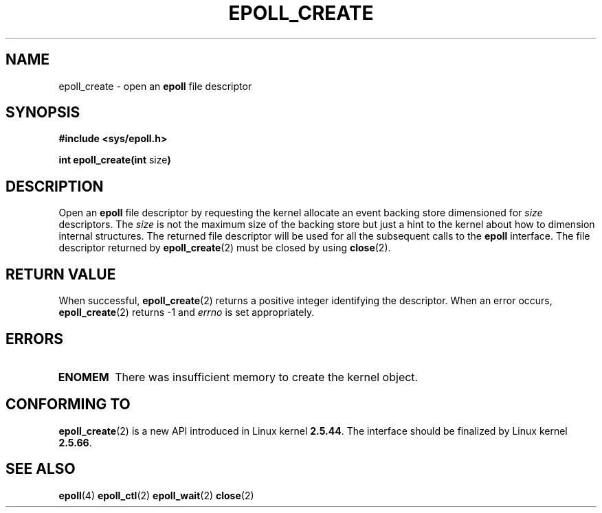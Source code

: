 .\"
.\"  epoll by Davide Libenzi ( efficient event notification retrieval )
.\"  Copyright (C) 2003  Davide Libenzi
.\"
.\"  This program is free software; you can redistribute it and/or modify
.\"  it under the terms of the GNU General Public License as published by
.\"  the Free Software Foundation; either version 2 of the License, or
.\"  (at your option) any later version.
.\"
.\"  This program is distributed in the hope that it will be useful,
.\"  but WITHOUT ANY WARRANTY; without even the implied warranty of
.\"  MERCHANTABILITY or FITNESS FOR A PARTICULAR PURPOSE.  See the
.\"  GNU General Public License for more details.
.\"
.\"  You should have received a copy of the GNU General Public License
.\"  along with this program; if not, write to the Free Software
.\"  Foundation, Inc., 59 Temple Place, Suite 330, Boston, MA  02111-1307  USA
.\"
.\"  Davide Libenzi <davidel@xmailserver.org>
.\"
.\"
.TH EPOLL_CREATE 2 "23 October 2002" Linux "Linux Programmer's Manual"
.SH NAME
epoll_create \- open an
.B epoll
file descriptor
.SH SYNOPSIS
.B #include <sys/epoll.h>
.sp
.BR "int epoll_create(int " size )
.SH DESCRIPTION
Open an
.B epoll
file descriptor by requesting the kernel allocate
an event backing store dimensioned for
.I size
descriptors. The
.I size
is not the maximum size of the backing store but
just a hint to the kernel about how to dimension internal structures.
The returned file descriptor will be used for all the subsequent calls to the
.B epoll
interface. The file descriptor returned by
.BR epoll_create (2)
must be closed by using
.BR close (2).
.SH "RETURN VALUE"
When successful,
.BR epoll_create (2)
returns a positive integer identifying the descriptor.
When an error occurs, 
.BR epoll_create (2)
returns -1 and
.I errno
is set appropriately.
.SH ERRORS
.TP
.B ENOMEM
There was insufficient memory to create the kernel object.
.SH CONFORMING TO
.BR epoll_create (2)
is a new API introduced in Linux kernel
.BR 2.5.44 .
The interface should be finalized by Linux kernel
.BR 2.5.66 .
.SH "SEE ALSO"
.BR epoll (4)
.BR epoll_ctl (2)
.BR epoll_wait (2)
.BR close (2)

